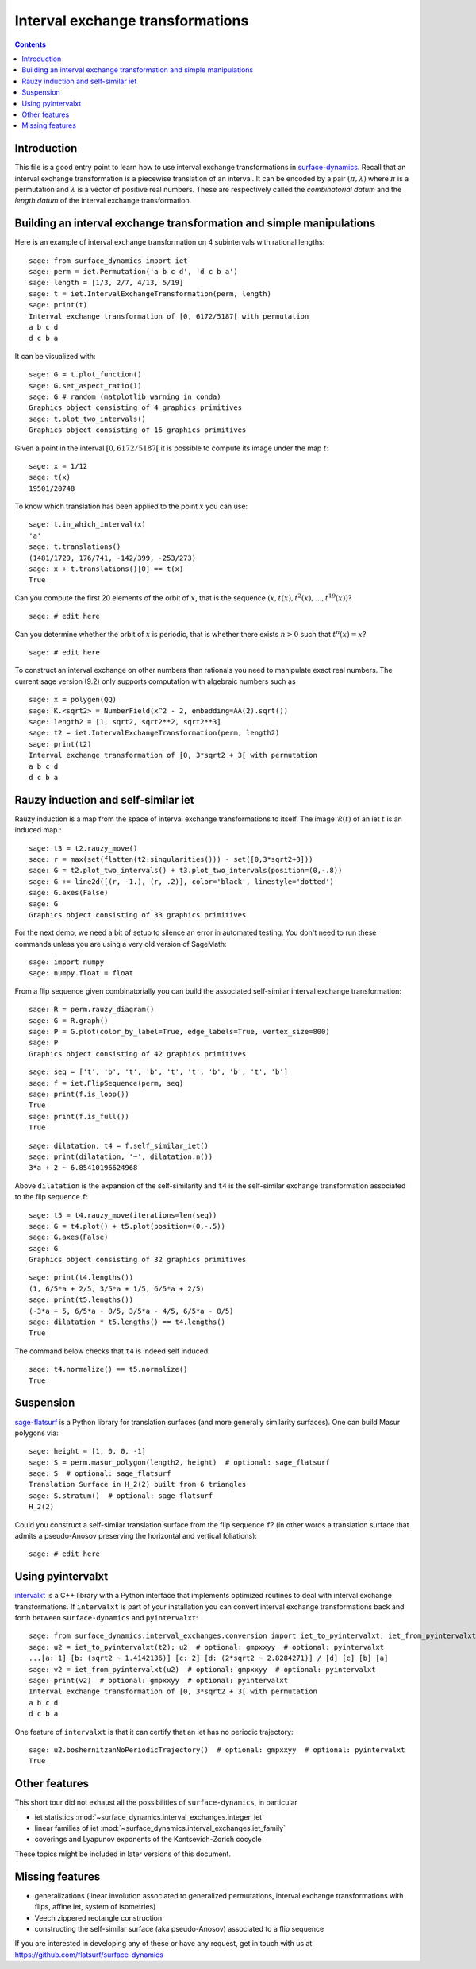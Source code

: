 .. -*- coding: utf-8 *-*
.. linkall

Interval exchange transformations
=================================

.. contents::
   :depth: 1

Introduction
------------

This file is a good entry point to learn how to use interval exchange
transformations in `surface-dynamics
<https://github.com/flatsurf/surface-dynamics>`_. Recall that an interval
exchange transformation is a piecewise translation of an interval. It can be
encoded by a pair :math:`(\pi, \lambda)` where :math:`\pi` is a permutation and
:math:`\lambda` is a vector of positive real numbers.  These are respectively
called the *combinatorial datum* and the *length datum* of the interval
exchange transformation.

Building an interval exchange transformation and simple manipulations
---------------------------------------------------------------------

Here is an example of interval exchange transformation on 4 subintervals
with rational lengths::

    sage: from surface_dynamics import iet
    sage: perm = iet.Permutation('a b c d', 'd c b a')
    sage: length = [1/3, 2/7, 4/13, 5/19]
    sage: t = iet.IntervalExchangeTransformation(perm, length)
    sage: print(t)
    Interval exchange transformation of [0, 6172/5187[ with permutation
    a b c d
    d c b a

It can be visualized with::

    sage: G = t.plot_function()
    sage: G.set_aspect_ratio(1)
    sage: G # random (matplotlib warning in conda)
    Graphics object consisting of 4 graphics primitives
    sage: t.plot_two_intervals()
    Graphics object consisting of 16 graphics primitives

Given a point in the interval :math:`[0, 6172/5187[` it is possible to compute
its image under the map :math:`t`::

    sage: x = 1/12
    sage: t(x)
    19501/20748

To know which translation has been applied to the point :math:`x` you can
use::

    sage: t.in_which_interval(x)
    'a'
    sage: t.translations()
    (1481/1729, 176/741, -142/399, -253/273)
    sage: x + t.translations()[0] == t(x)
    True

Can you compute the first 20 elements of the orbit of :math:`x`, that is the
sequence :math:`(x, t(x), t^2(x), \ldots, t^{19}(x))`? ::

    sage: # edit here

Can you determine whether the orbit of :math:`x` is periodic, that is whether
there exists :math:`n > 0` such that :math:`t^n(x) = x`? ::

    sage: # edit here

To construct an interval exchange on other numbers than rationals you need
to manipulate exact real numbers. The current sage version (9.2) only supports
computation with algebraic numbers such as ::

    sage: x = polygen(QQ)
    sage: K.<sqrt2> = NumberField(x^2 - 2, embedding=AA(2).sqrt())
    sage: length2 = [1, sqrt2, sqrt2**2, sqrt2**3]
    sage: t2 = iet.IntervalExchangeTransformation(perm, length2)
    sage: print(t2)
    Interval exchange transformation of [0, 3*sqrt2 + 3[ with permutation
    a b c d
    d c b a

Rauzy induction and self-similar iet
------------------------------------

Rauzy induction is a map from the space of interval exchange transformations to itself.
The image :math:`\mathcal{R}(t)` of an iet :math:`t` is an induced map.::

    sage: t3 = t2.rauzy_move()
    sage: r = max(set(flatten(t2.singularities())) - set([0,3*sqrt2+3]))
    sage: G = t2.plot_two_intervals() + t3.plot_two_intervals(position=(0,-.8))
    sage: G += line2d([(r, -1.), (r, .2)], color='black', linestyle='dotted')
    sage: G.axes(False)
    sage: G
    Graphics object consisting of 33 graphics primitives

For the next demo, we need a bit of setup to silence an error in automated
testing. You don't need to run these commands unless you are using a very old
version of SageMath::

    sage: import numpy
    sage: numpy.float = float

From a flip sequence given combinatorially you can build the associated self-similar
interval exchange transformation::

    sage: R = perm.rauzy_diagram()
    sage: G = R.graph()
    sage: P = G.plot(color_by_label=True, edge_labels=True, vertex_size=800)
    sage: P
    Graphics object consisting of 42 graphics primitives

::

    sage: seq = ['t', 'b', 't', 'b', 't', 't', 'b', 'b', 't', 'b']
    sage: f = iet.FlipSequence(perm, seq)
    sage: print(f.is_loop())
    True
    sage: print(f.is_full())
    True

::

    sage: dilatation, t4 = f.self_similar_iet()
    sage: print(dilatation, '~', dilatation.n())
    3*a + 2 ~ 6.85410196624968

Above ``dilatation`` is the expansion of the self-similarity and ``t4`` is the self-similar
exchange transformation associated to the flip sequence ``f``::

    sage: t5 = t4.rauzy_move(iterations=len(seq))
    sage: G = t4.plot() + t5.plot(position=(0,-.5))
    sage: G.axes(False)
    sage: G
    Graphics object consisting of 32 graphics primitives

::

    sage: print(t4.lengths())
    (1, 6/5*a + 2/5, 3/5*a + 1/5, 6/5*a + 2/5)
    sage: print(t5.lengths())
    (-3*a + 5, 6/5*a - 8/5, 3/5*a - 4/5, 6/5*a - 8/5)
    sage: dilatation * t5.lengths() == t4.lengths()
    True

The command below checks that ``t4`` is indeed self induced::

    sage: t4.normalize() == t5.normalize()
    True

Suspension
----------

`sage-flatsurf <https://flatsurf.github.io/sage-flatsurf/>`_ is a Python library for translation
surfaces (and more generally similarity surfaces). One can build Masur polygons via::

    sage: height = [1, 0, 0, -1]
    sage: S = perm.masur_polygon(length2, height)  # optional: sage_flatsurf
    sage: S  # optional: sage_flatsurf
    Translation Surface in H_2(2) built from 6 triangles
    sage: S.stratum()  # optional: sage_flatsurf
    H_2(2)

Could you construct a self-similar translation surface from the flip sequence ``f``? (in other words
a translation surface that admits a pseudo-Anosov preserving the horizontal and vertical
foliations)::

    sage: # edit here

Using pyintervalxt
------------------

`intervalxt <https://github.com/flatsurf/intervalxt>`_ is a C++ library with a Python interface
that implements optimized routines to deal with interval exchange
transformations. If ``intervalxt`` is part of your installation you can convert
interval exchange transformations back and forth between ``surface-dynamics``
and ``pyintervalxt``::

    sage: from surface_dynamics.interval_exchanges.conversion import iet_to_pyintervalxt, iet_from_pyintervalxt  # optional: gmpxxyy  # optional: pyintervalxt
    sage: u2 = iet_to_pyintervalxt(t2); u2  # optional: gmpxxyy  # optional: pyintervalxt
    ...[a: 1] [b: (sqrt2 ~ 1.4142136)] [c: 2] [d: (2*sqrt2 ~ 2.8284271)] / [d] [c] [b] [a]
    sage: v2 = iet_from_pyintervalxt(u2)  # optional: gmpxxyy  # optional: pyintervalxt
    sage: print(v2)  # optional: gmpxxyy  # optional: pyintervalxt
    Interval exchange transformation of [0, 3*sqrt2 + 3[ with permutation
    a b c d
    d c b a

One feature of ``intervalxt`` is that it can certify that an iet has no periodic trajectory::

    sage: u2.boshernitzanNoPeriodicTrajectory()  # optional: gmpxxyy  # optional: pyintervalxt
    True

Other features
--------------

This short tour did not exhaust all the possibilities of ``surface-dynamics``, in particular

- iet statistics :mod:`~surface_dynamics.interval_exchanges.integer_iet`

- linear families of iet :mod:`~surface_dynamics.interval_exchanges.iet_family`

- coverings and Lyapunov exponents of the Kontsevich-Zorich cocycle

These topics might be included in later versions of this document.

Missing features
----------------

- generalizations (linear involution associated to generalized permutations,
  interval exchange transformations with flips, affine iet, system of isometries)

- Veech zippered rectangle construction

- constructing the self-similar surface (aka pseudo-Anosov) associated to a
  flip sequence

If you are interested in developing any of these or have any request, get in
touch with us at https://github.com/flatsurf/surface-dynamics
